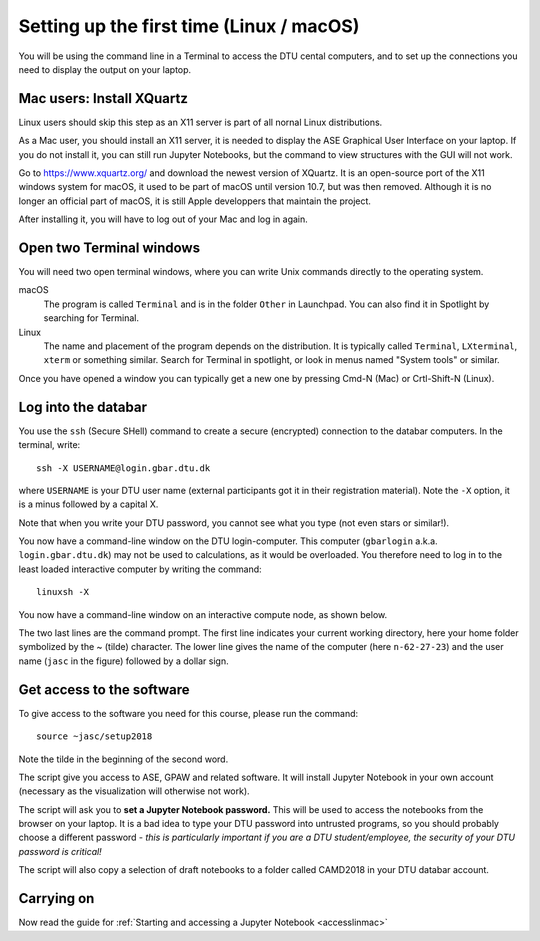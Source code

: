 .. _setuplinmac:

=========================================
Setting up the first time (Linux / macOS)
=========================================

You will be using the command line in a Terminal to access the DTU
cental computers, and to set up the connections you need to display
the output on your laptop.


Mac users: Install XQuartz
==========================

Linux users should skip this step as an X11 server is part of all
nornal Linux distributions.

As a Mac user, you should install an X11 server, it is needed to
display the ASE Graphical User Interface on your laptop.  If you do
not install it, you can still run Jupyter Notebooks, but the command
to view structures with the GUI will not work.

Go to https://www.xquartz.org/ and download the newest version of
XQuartz.  It is an open-source port of the X11 windows system for
macOS, it used to be part of macOS until version 10.7, but was then
removed.  Although it is no longer an official part of macOS, it is
still Apple developpers that maintain the project.

After installing it, you will have to log out of your Mac and log in
again.



Open two Terminal windows
=========================

You will need two open terminal windows, where you can write Unix
commands directly to the operating system.

macOS
   The program is called ``Terminal`` and is in the folder ``Other``
   in Launchpad.  You can also find it in Spotlight by searching for
   Terminal.

Linux
   The name and placement of the program depends on the distribution.
   It is typically called ``Terminal``,  ``LXterminal``, ``xterm`` or
   something similar.  Search for Terminal in spotlight, or look in
   menus named "System tools" or similar.

Once you have opened a window you can typically get a new one by
pressing Cmd-N (Mac) or Crtl-Shift-N (Linux).


Log into the databar
====================

You use the ``ssh`` (Secure SHell) command to create a secure
(encrypted) connection to the databar computers.  In the terminal,
write::

  ssh -X USERNAME@login.gbar.dtu.dk

where ``USERNAME`` is your DTU user name (external participants got it
in their registration material).  Note the ``-X`` option, it is a minus
followed by a capital X.

Note that when you write your DTU password, you cannot see what you
type (not even stars or similar!).


You now have a command-line window on the DTU login-computer.  This
computer (``gbarlogin`` a.k.a. ``login.gbar.dtu.dk``) may not be used
to calculations, as it would be overloaded.  You therefore need to log
in to the least loaded interactive computer by writing the command::

  linuxsh -X

You now have a command-line window on an interactive compute node, as shown
below.

.. image:: Logged_in_Mac.png
   :width: 66%

The two last lines are the command prompt.  The first line indicates
your current working directory, here your home folder symbolized by
the ~ (tilde) character.  The lower line gives the name of the
computer (here ``n-62-27-23``) and the user name (``jasc`` in the figure)
followed by a dollar sign.



Get access to the software
==========================

To give access to the software you need for this course, please run
the command::

  source ~jasc/setup2018

Note the tilde in the beginning of the second word.

The script give you access to ASE, GPAW and related software.  It will
install Jupyter Notebook in your own account (necessary as the
visualization will otherwise not work).

The script will ask you to **set a Jupyter Notebook password.** This
will be used to access the notebooks from the browser on your laptop.
It is a bad idea to type your DTU password into untrusted programs, so
you should probably choose a different password - *this is
particularly important if you are a DTU student/employee, the security
of your DTU password is critical!*

The script will also copy a selection of draft notebooks to a folder
called CAMD2018 in your DTU databar account.

	   
Carrying on
===========

Now read the guide for :ref:`Starting and accessing a Jupyter Notebook
<accesslinmac>`

